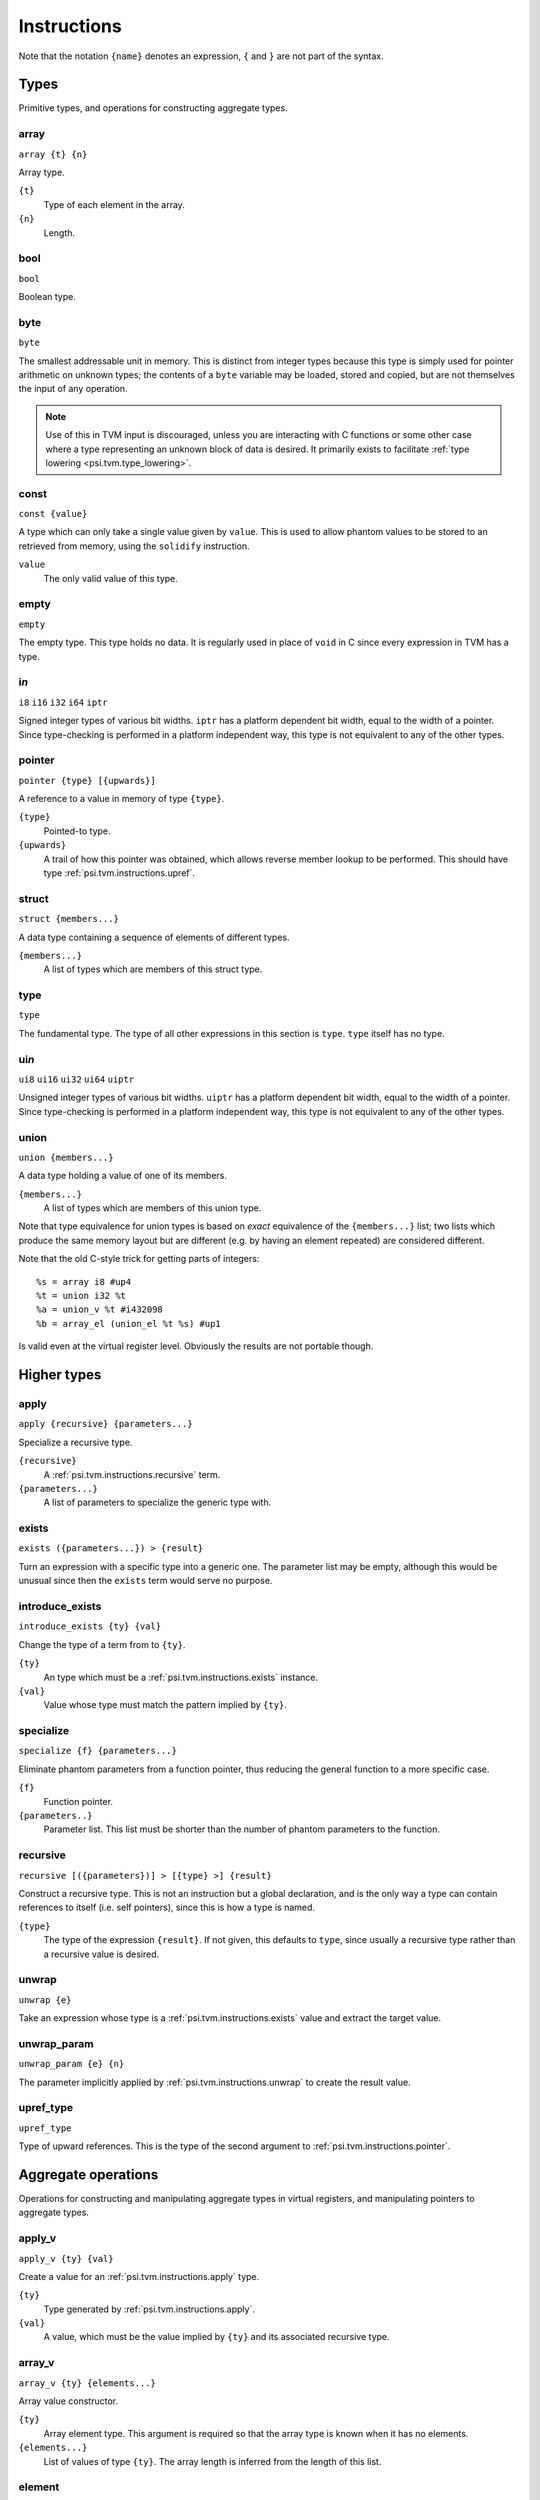 Instructions
============

Note that the notation ``{name}`` denotes an expression, ``{`` and ``}`` are not part of the syntax.

Types
-----

Primitive types, and operations for constructing aggregate types.

array
"""""

``array {t} {n}``

Array type.

``{t}``
  Type of each element in the array.
``{n}``
  Length.

bool
""""

``bool``

Boolean type.

byte
""""

``byte``

The smallest addressable unit in memory.
This is distinct from integer types because this type is simply used
for pointer arithmetic on unknown types; the contents of a ``byte``
variable may be loaded, stored and copied, but are not themselves
the input of any operation.

.. note:: Use of this in TVM input is discouraged, unless you
  are interacting with C functions or some other case where
  a type representing an unknown block of data is desired.
  It primarily exists to facilitate :ref:`type lowering <psi.tvm.type_lowering>`.

.. _psi.tvm.instructions.const:

const
"""""

``const {value}``

A type which can only take a single value given by ``value``.
This is used to allow phantom values to be stored to an retrieved from memory, using the ``solidify`` instruction.

``value``
  The only valid value of this type.

empty
"""""

``empty``

The empty type. This type holds no data.
It is regularly used in place of ``void`` in C since every expression in TVM has a type.

i\ *n*
""""""

``i8``
``i16``
``i32``
``i64``
``iptr``

Signed integer types of various bit widths.
``iptr`` has a platform dependent bit width, equal to the width of a pointer.
Since type-checking is performed in a platform independent way, this type is
not equivalent to any of the other types.

.. _psi.tvm.instructions.pointer:

pointer
"""""""

``pointer {type} [{upwards}]``

A reference to a value in memory of type ``{type}``.

``{type}``
  Pointed-to type.
``{upwards}``
  A trail of how this pointer was obtained, which allows reverse member lookup to be performed.
  This should have type :ref:`psi.tvm.instructions.upref`.

.. _psi.tvm.instructions.struct:

struct
""""""

``struct {members...}``

A data type containing a sequence of elements of different types.

``{members...}``
  A list of types which are members of this struct type.

type
""""

``type``

The fundamental type. The type of all other expressions in this section
is ``type``. ``type`` itself has no type.

ui\ *n*
"""""""

``ui8``
``ui16``
``ui32``
``ui64``
``uiptr``

Unsigned integer types of various bit widths.
``uiptr`` has a platform dependent bit width, equal to the width of a pointer.
Since type-checking is performed in a platform independent way, this type is
not equivalent to any of the other types.

.. _psi.tvm.instructions.union:

union
"""""

``union {members...}``

A data type holding a value of one of its members.

``{members...}``
  A list of types which are members of this union type.
  
Note that type equivalence for union types is based on *exact* equivalence of
the ``{members...}`` list; two lists which produce the same memory layout but are
different (e.g. by having an element repeated) are considered different.

Note that the old C-style trick for getting parts of integers::

  %s = array i8 #up4
  %t = union i32 %t
  %a = union_v %t #i432098
  %b = array_el (union_el %t %s) #up1

Is valid even at the virtual register level.
Obviously the results are not portable though.


Higher types
------------

.. _psi.tvm.instructions.apply:

apply
"""""

``apply {recursive} {parameters...}``

Specialize a recursive type.

``{recursive}``
  A :ref:`psi.tvm.instructions.recursive` term.
``{parameters...}``
  A list of parameters to specialize the generic type with.
  
.. _psi.tvm.instructions.exists:

exists
""""""

``exists ({parameters...}) > {result}``

Turn an expression with a specific type into a generic one.
The parameter list may be empty, although this would be unusual since then the ``exists`` term would serve no purpose.
  
.. _psi.tvm.instructions.introduce_exists:

introduce_exists
""""""""""""""""

``introduce_exists {ty} {val}``

Change the type of a term from to ``{ty}``.

``{ty}``
  An type which must be a :ref:`psi.tvm.instructions.exists` instance.

``{val}``
  Value whose type must match the pattern implied by ``{ty}``.

.. _psi.tvm.instructions.specialize:

specialize
""""""""""

``specialize {f} {parameters...}``

Eliminate phantom parameters from a function pointer, thus reducing the general function to a more specific case.

``{f}``
  Function pointer.
``{parameters..}``
  Parameter list. This list must be shorter than the number of phantom parameters to the function.

.. _psi.tvm.instructions.recursive:

recursive
"""""""""

``recursive [({parameters})] > [{type} >] {result}``

Construct a recursive type.
This is not an instruction but a global declaration, and is the only way a type can contain references to itself (i.e. self pointers), since this is how a type is named.

``{type}``
  The type of the expression ``{result}``.
  If not given, this defaults to ``type``, since usually a recursive type rather than a recursive value is desired.

.. _psi.tvm.instructions.unwrap:

unwrap
""""""

``unwrap {e}``

Take an expression whose type is a :ref:`psi.tvm.instructions.exists` value and extract the target value.

.. _psi.tvm.instructions.unwrap_param:

unwrap_param
""""""""""""

``unwrap_param {e} {n}``

The parameter implicitly applied by :ref:`psi.tvm.instructions.unwrap` to create
the result value.

.. _psi.tvm.instructions.upref_type:

upref_type
""""""""""

``upref_type``

Type of upward references.
This is the type of the second argument to :ref:`psi.tvm.instructions.pointer`.


Aggregate operations
--------------------

Operations for constructing and manipulating aggregate types in virtual registers,
and manipulating pointers to aggregate types.

.. _psi.tvm.instructions.apply_v:

apply_v
"""""""

``apply_v {ty} {val}``

Create a value for an :ref:`psi.tvm.instructions.apply` type.

``{ty}``
  Type generated by :ref:`psi.tvm.instructions.apply`.
``{val}``
  A value, which must be the value implied by ``{ty}`` and its associated recursive type.

array_v
"""""""

``array_v {ty} {elements...}``

Array value constructor.

``{ty}``
  Array element type.
  This argument is required so that the array type is known when it has no elements.
``{elements...}``
  List of values of type ``{ty}``.
  The array length is inferred from the length of this list.

element
"""""""

``element {agg} {idx}``

Get the value of an aggregate member.

``{agg}``
  An aggregate value.
``{idx}``
  Member index.

empty_v
"""""""

``empty_v``

Value of the empty type.

gep
"""

``gep {ptr} {idx}``

Get a pointer to an element of an aggregate from a pointer to the aggregate.

``{ptr}``
  Pointer to an aggregate.
``{idx}``
  Index of member to get pointer to. Must be a ``uiptr``.

.. _psi.tvm.instructions.outer_ptr:

outer_ptr
"""""""""

``outer_ptr {ptr}``

Get a pointer to the data structure containing ``{ptr}``.
In order to work, the type of ``{ptr}`` must be sufficiently visible that the second argument to :ref:`psi.tvm.instructions.pointer` is known.

``{ptr}``
  Pointer to interior of a data structure.

pointer_cast
""""""""""""

``pointer_cast {ptr} {type} [{upwards}]``

Cast a pointer to a different pointer type.
The result type of this instruction is ``pointer {type}``.

``{ptr}``
  Pointer to be cast.
  The result of this operation points to the same address as ``{ptr}``.
``{type}``
  Type to cast the pointer to.
  Note that this is not a pointer type itself unless the result is a pointer to a pointer.
``{upwards}``
  Upref list for the new pointer.

pointer_offset
""""""""""""""

``pointer_offset {ptr} {n}``

Add an offset to a pointer.

``{ptr}``
  Base pointer.
``{n}``
  Number of elements to offset this pointer by.
  This should have type ``iptr``.
  Note that this is measure in units of the pointed-to type, not bytes.

.. _psi.tvm.instructions.struct_v:

struct_v
""""""""

``struct_v {elements...}``

Structure value constructor.
Note that an empty structure is not equivalent to ``empty_v``.

``elements``
  List of elements of the structure.
  The structures type is inferred from the type of the elements.

undef
"""""

``undef {type}``

Undefined value of any type.
The compiler is allowed to make any assumption whatsoever about the contents of such a value.
Note that values ``const`` type which are undefined still contain arbitrary data.

``{type}``
  Result type of this operation.
  
.. _psi.tvm.instructions.union_v:

union_v
"""""""

``union_v {type} {value}``

Create a value of union type.

``{type}``
  A union type.
``{value}``
  A value whose type must be one of the members of the union type ``{type}``.
  
.. _psi.tvm.instructions.upref:

upref
"""""

``upref {ty} {idx} {next}``

Structure upward reference.

``{ty}``
  An aggregate type.
``{idx}``
  Index into ``{ty}``.
``{next}``
  Next upward reference.
  
upref_null
""""""""""

``upref_null``

Null upward reference.
This is used to end a chain of upward reference and indicates that the containing data structure is unknown.

zero
""""

``zero {type}``

Zero-initialized value of any type.
Note that in one case this does not actually contain the value zero: that of ``const`` types,
which only have a single valid value which is used instead of zeor.

``{type}``
  Result type of this operation.


Arithmetic
----------

Global constants and numerical expressions.
Note that numerical constants are covered in :ref:`psi.tvm.numerical_constants`

add
"""

cmp_eq
""""""

cmp_ge
""""""

cmp_gt
""""""

cmp_le
""""""

cmp_lt
""""""

cmp_ne
""""""

div
"""

false
"""""

``false``

Boolean false value.

mul
"""

neg
"""

sub
"""

``sub {a} {b}``

This is not an actual TVM instruction, but convenient shorthand for
``add {a} (neg {b})``.

.. note:: The purpose of requiring a pair of operations to perform
  subtraction is to simplify constructing and maintaining additive
  arithmetic operations in a normal form.

true
""""

``true``

Boolean true value.

Instructions
------------

These operations must occur in a definite sequence since they may read or modify memory.

.. _psi.tvm.instructions.alloca:

alloca
""""""

``alloca {type} [{count} [{alignment}]]``

Allocate storage for a type on the stack.

``{type}``
  Type to allocate space for.
  The result type of this instruction is ``pointer {type}``.
``{count}``
  Optionally, the number of elements to allocate. Defaults to 1.
``{alignment}``
  Optional alignment specification. This will be ignored if it is smaller
  then the minimum alignment for ``{type}``. Defaults to 0.
  
.. _psi.tvm.instructions.alloca_const:

alloca_const
""""""""""""

``alloca_const {value}``

Allocate storage on the stack and assign it a constant value.
The contents of this pointer may not be subsequently modified.

``{value}``
  Value to be placed on the stack.

br
""

``br {block}``

Jump to the specified block.

Note that block names are literals, the destination block cannot be
an expression selecting a block because in that case the flow of
control cannot be tracked. To conditionally select a branch target,
see :ref:`psi.tvm.instructions.cond_br`

``{block}``
  Name of a block in this function.
  
call
""""

``call {target} {args...}``

Invoke a function.

``{target}``
  Address of function to call.
  This must have pointer-to-function type.
``{args...}``
  A list of arguments to pass to the function.

.. _psi.tvm.instructions.cond_br:

cond_br
"""""""

``cond_br {cond} {iftrue} {iffalse}``
  
Continue execution at a location dependent on a boolean value.

``{cond}``
  ``bool`` value used to select the jump target.
``{iftrue}``
  Block to jump to if ``{cond}`` is true.
``{iffalse}``
  Block to jump to if ``{cond}`` is false.
  
eval
""""

``eval {value}``

Evaluate an expression.
The expression should be functional but can still fail through CPU traps (such as divide-by-zero).
This instruction ensures that any such failure occurs at a well defined point in the code.
Later use of the same expression (or any sub-expression) is safe, since the value generated here will be re-used.

``{value}``
  A calculation which may trap.
  
freea
"""""

``freea {ptr}``

Restore the stack pointer to its position before ``{ptr}`` was allocated.

This instruction is strictly advisory: the compiler is required to free the memory eventually anyway,
and may not use an unlimited amount of memory during loops using :ref:`psi.tvm.instructions.alloca`.
This instruction tells the compiler that it may free the memory (and any other memory allocated by
:ref:`psi.tvm.instructions.alloca` since ``{ptr}`` was allocated) immediately.

``{ptr}``
  Point returned by :ref:`psi.tvm.instructions.alloca` or :ref:`psi.tvm.instructions.alloca_const`.

load
""""

``load {ptr}``
  
Load a value from memory into a virtual register.
``{ptr}`` may be a pointer to any type.

``{ptr}``
  A value which is a pointer.

memcpy
""""""

``memcpy {dest} {src} {count} [{alignment}]``

Copy a sequence of values from one memory location to another.

``{dest}``
  Destination pointer. Must be a pointer type.
``{src}``
  Source pointer. Must have the same type as ``{dest}``.
``{count}``
  Number of elements to copy.
``{alignment}``
  Alignment of ``{dest}`` and ``{src}``.
  This will be ignored unless it is larger than the minimum alignment of
  the type pointed to by ``{dest}``, and defaults to 0.

.. note:: Use of this in TVM input is discouraged. 
  It exists to facilitate :ref:`type lowering <psi.tvm.type_lowering>`.

phi
"""

``phi {type}: {block} > {value}, ...``

Merge incoming values from different execution paths to a single name.
This is a Φ node of SSA form.

``{type}``
  Result type of this instruction

``{block} > {value}``
  A list of pairs of block labels and the value to be the result
  of this phi node on entering the current block from ``{block}``.

return
""""""

``return {value}``
  
Exit the current function, using ``{value}`` as the result of this function.

``{value}``
  Value to return from the current function.

.. _psi.tvm.instructions.solidify:

solidify
""""""""

``solidify {value}``

Assign a value to a phantom term for all instructions and blocks dominated by this instruction.
Phantom terms may arise in two ways: either as a phantom function parameter, or from the ``unwrap`` operation.

``{value}``
  The value the phantom term is to take on.
  The type of this value should be ``const {x}``, where ``x`` is a phantom value.

This instruction should be used with great care since it will circumvent the type check if ``value`` has
been obtained from uninitialized memory.
If the memory has been initialized with the correct type the type system then we know that ``value``
has the correct value since only a single value will be valid for that type.

store
"""""

``store {value} {dest}``
  
Write a value from a virtual register to memory.

``{value}``
  Value to be stored to memory.
``{dest}``
  Memory location to write to.
  If ``{value}`` has type ``{ty}``, ``{dest}`` must have type ``pointer {ty}``.

unreachable
"""""""""""

``unreachable``

A placeholder instruction for code branches which cannot ever be executed for
some reason.
The optimizer may use the presence of this instruction to infer that a branch
is never taken, amongst other things.
